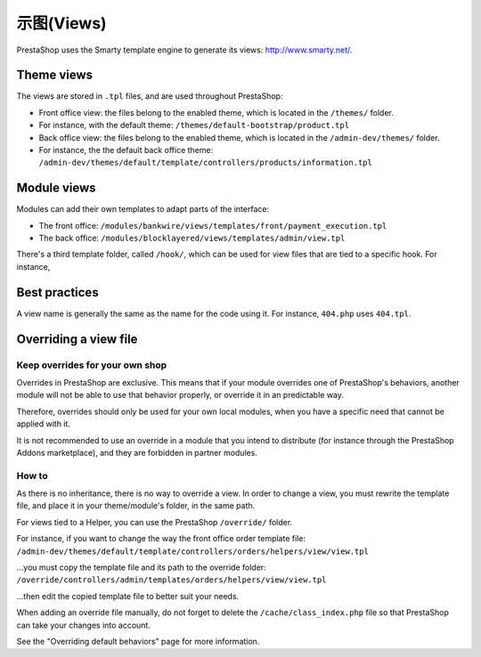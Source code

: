 示图(Views)
=================================

PrestaShop uses the Smarty template engine to generate its views:
http://www.smarty.net/.

Theme views
--------------------------------

The views are stored in ``.tpl`` files, and are used throughout
PrestaShop:

-  Front office view: the files belong to the enabled theme, which is
   located in the ``/themes/`` folder.
-  For instance, with the default theme:
   ``/themes/default-bootstrap/product.tpl``
-  Back office view: the files belong to the enabled theme, which is
   located in the ``/admin-dev/themes/`` folder.
-  For instance, the the default back office theme:
   ``/admin-dev/themes/default/template/controllers/products/information.tpl``

Module views
--------------------------------

Modules can add their own templates to adapt parts of the interface:

-  The front office:
   ``/modules/bankwire/views/templates/front/payment_execution.tpl``
-  The back office:
   ``/modules/blocklayered/views/templates/admin/view.tpl``

There's a third template folder, called ``/hook/``, which can be used
for view files that are tied to a specific hook. For instance,

Best practices
--------------------------------

A view name is generally the same as the name for the code using it. For
instance, ``404.php`` uses ``404.tpl``.

Overriding a view file
--------------------------------

Keep overrides for your own shop
^^^^^^^^^^^^^^^^^^^^^^^^^^^^^^^^^^^^^^^^

Overrides in PrestaShop are exclusive. This means that if your module
overrides one of PrestaShop's behaviors, another module will not be able
to use that behavior properly, or override it in an predictable way.

Therefore, overrides should only be used for your own local modules,
when you have a specific need that cannot be applied with it.

It is not recommended to use an override in a module that you intend to
distribute (for instance through the PrestaShop Addons marketplace), and
they are forbidden in partner modules.

How to
^^^^^^^^^^^^^^^^^^^^^^^^^^^^^^^^^^^^^^^^

As there is no inheritance, there is no way to override a view. In order
to change a view, you must rewrite the template file, and place it in
your theme/module's folder, in the same path.

For views tied to a Helper, you can use the PrestaShop ``/override/``
folder.

For instance, if you want to change the way the front office order
template file: ``/admin-dev/themes/default/template/controllers/orders/helpers/view/view.tpl``

...you must copy the template file and its path to the override folder:
``/override/controllers/admin/templates/orders/helpers/view/view.tpl``

...then edit the copied template file to better suit your needs.

When adding an override file manually, do not forget to delete the
``/cache/class_index.php`` file so that PrestaShop can take your changes
into account.

See the "Overriding default behaviors" page for more information.

